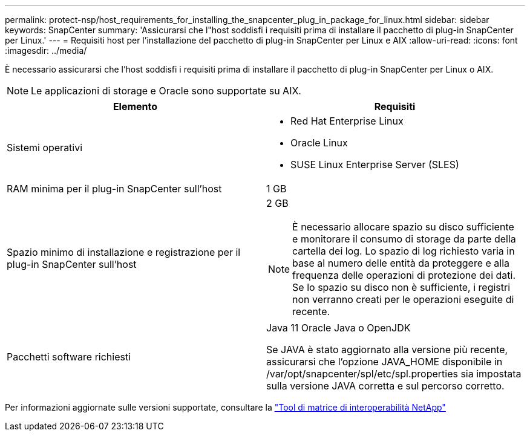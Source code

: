 ---
permalink: protect-nsp/host_requirements_for_installing_the_snapcenter_plug_in_package_for_linux.html 
sidebar: sidebar 
keywords: SnapCenter 
summary: 'Assicurarsi che l"host soddisfi i requisiti prima di installare il pacchetto di plug-in SnapCenter per Linux.' 
---
= Requisiti host per l'installazione del pacchetto di plug-in SnapCenter per Linux e AIX
:allow-uri-read: 
:icons: font
:imagesdir: ../media/


[role="lead"]
È necessario assicurarsi che l'host soddisfi i requisiti prima di installare il pacchetto di plug-in SnapCenter per Linux o AIX.


NOTE: Le applicazioni di storage e Oracle sono supportate su AIX.

|===
| Elemento | Requisiti 


 a| 
Sistemi operativi
 a| 
* Red Hat Enterprise Linux
* Oracle Linux
* SUSE Linux Enterprise Server (SLES)




 a| 
RAM minima per il plug-in SnapCenter sull'host
 a| 
1 GB



 a| 
Spazio minimo di installazione e registrazione per il plug-in SnapCenter sull'host
 a| 
2 GB


NOTE: È necessario allocare spazio su disco sufficiente e monitorare il consumo di storage da parte della cartella dei log. Lo spazio di log richiesto varia in base al numero delle entità da proteggere e alla frequenza delle operazioni di protezione dei dati. Se lo spazio su disco non è sufficiente, i registri non verranno creati per le operazioni eseguite di recente.



 a| 
Pacchetti software richiesti
 a| 
Java 11 Oracle Java o OpenJDK

Se JAVA è stato aggiornato alla versione più recente, assicurarsi che l'opzione JAVA_HOME disponibile in /var/opt/snapcenter/spl/etc/spl.properties sia impostata sulla versione JAVA corretta e sul percorso corretto.

|===
Per informazioni aggiornate sulle versioni supportate, consultare la https://imt.netapp.com/matrix/imt.jsp?components=121073;&solution=1257&isHWU&src=IMT["Tool di matrice di interoperabilità NetApp"]
